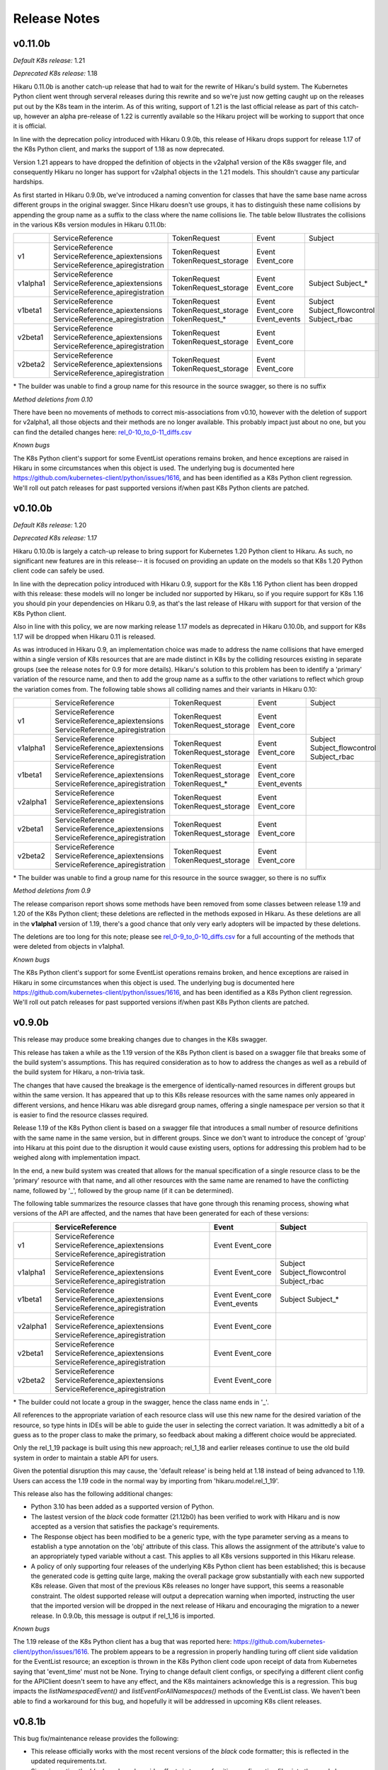 *************
Release Notes
*************

v0.11.0b
--------

*Default K8s release:* 1.21

*Deprecated K8s release:* 1.18

Hikaru 0.11.0b is another catch-up release that had to wait for the rewrite of
Hikaru's build system. The Kubernetes Python client went through serveral releases
during this rewrite and so we're just now getting caught up on the releases put out
by the K8s team in the interim. As of this writing, support of 1.21 is the last
official release as part of this catch-up, however an alpha pre-release of 1.22
is currently available so the Hikaru project will be working to support that
once it is official.

In line with the deprecation policy introduced with Hikaru 0.9.0b, this release of
Hikaru drops support for release 1.17 of the K8s Python client, and marks the support
of 1.18 as now deprecated.

Version 1.21 appears to have dropped the definition of objects in the v2alpha1 version
of the K8s swagger file, and consequently Hikaru no longer has support for v2alpha1
objects in the 1.21 models. This shouldn't cause any particular hardships.

As first started in Hikaru 0.9.0b, we've introduced a naming convention for classes
that have the same base name across different groups in the original swagger. Since
Hikaru doesn't use groups, it has to distinguish these name collisions by appending
the group name as a suffix to the class where the name collisions lie. The table below
Illustrates the collisions in the various K8s version modules in Hikaru 0.11.0b:

+----------+----------------------------------+----------------------+--------------+---------------------+
|          | ServiceReference                 | TokenRequest         | Event        | Subject             |
+----------+----------------------------------+----------------------+--------------+---------------------+
| v1       | ServiceReference                 | TokenRequest         | Event        |                     |
|          | ServiceReference_apiextensions   | TokenRequest_storage | Event_core   |                     |
|          | ServiceReference_apiregistration |                      |              |                     |
+----------+----------------------------------+----------------------+--------------+---------------------+
| v1alpha1 | ServiceReference                 | TokenRequest         | Event        | Subject             |
|          | ServiceReference_apiextensions   | TokenRequest_storage | Event_core   | Subject\_\*         |
|          | ServiceReference_apiregistration |                      |              |                     |
+----------+----------------------------------+----------------------+--------------+---------------------+
| v1beta1  | ServiceReference                 | TokenRequest         | Event        | Subject             |
|          | ServiceReference_apiextensions   | TokenRequest_storage | Event_core   | Subject_flowcontrol |
|          | ServiceReference_apiregistration | TokenRequest\_\*     | Event_events | Subject_rbac        |
+----------+----------------------------------+----------------------+--------------+---------------------+
| v2beta1  | ServiceReference                 | TokenRequest         | Event        |                     |
|          | ServiceReference_apiextensions   | TokenRequest_storage | Event_core   |                     |
|          | ServiceReference_apiregistration |                      |              |                     |
+----------+----------------------------------+----------------------+--------------+---------------------+
| v2beta2  | ServiceReference                 | TokenRequest         | Event        |                     |
|          | ServiceReference_apiextensions   | TokenRequest_storage | Event_core   |                     |
|          | ServiceReference_apiregistration |                      |              |                     |
+----------+----------------------------------+----------------------+--------------+---------------------+

\* The builder was unable to find a group name for this resource in the source swagger, so there is no suffix

*Method deletions from 0.10*

There have been no movements of methods to correct mis-associations from v0.10, however with the deletion
of support for v2alpha1, all those objects and their methods are no longer available. This probably
impact just about no one, but you can find the detailed changes here:
`rel_0-10_to_0-11_diffs.csv
<https://github.com/haxsaw/hikaru/blob/main/devtools/rel_0_10_to_0_11_diffs.csv>`_


*Known bugs*

The K8s Python client's support for some EventList operations remains broken, and hence exceptions are
raised in Hikaru in some circumstances when this object is used. The underlying bug is documented here
https://github.com/kubernetes-client/python/issues/1616, and has been identified as a K8s Python client
regression. We'll roll out patch releases for past supported versions if/when past K8s Python clients are
patched.

v0.10.0b
--------

*Default K8s release:* 1.20

*Deprecated K8s release:* 1.17

Hikaru 0.10.0b is largely a catch-up release to bring support for Kubernetes 1.20 Python client to Hikaru.
As such, no significant new features are in this release-- it is focused on providing an update on the
models so that K8s 1.20 Python client code can safely be used.

In line with the deprecation policy introduced with Hikaru 0.9, support for the K8s 1.16 Python client has
been dropped with this release: these models will no longer be included nor supported by Hikaru, so if you
require support for K8s 1.16 you should pin your dependencies on Hikaru 0.9, as that's the last release of
Hikaru with support for that version of the K8s Python client.

Also in line with this policy, we are now marking release 1.17 models as deprecated in Hikaru 0.10.0b, and
support for K8s 1.17 will be dropped when Hikaru 0.11 is released.

As was introduced in Hikaru 0.9, an implementation choice was made to address the name collisions that have
emerged within a single version of K8s resources that are are made distinct in K8s by the colliding resources
existing in separate groups (see the release notes for 0.9 for more details). Hikaru's solution to this problem
has been to identify a 'primary' variation of the resource name, and then to add the group name as a suffix to
the other variations to reflect which group the variation comes from. The following table shows all colliding
names and their variants in Hikaru 0.10:

+----------+----------------------------------+----------------------+--------------+---------------------+
|          | ServiceReference                 | TokenRequest         | Event        | Subject             |
+----------+----------------------------------+----------------------+--------------+---------------------+
| v1       | ServiceReference                 | TokenRequest         | Event        |                     |
|          | ServiceReference_apiextensions   | TokenRequest_storage | Event_core   |                     |
|          | ServiceReference_apiregistration |                      |              |                     |
+----------+----------------------------------+----------------------+--------------+---------------------+
| v1alpha1 | ServiceReference                 | TokenRequest         | Event        | Subject             |
|          | ServiceReference_apiextensions   | TokenRequest_storage | Event_core   | Subject_flowcontrol |
|          | ServiceReference_apiregistration |                      |              | Subject_rbac        |
+----------+----------------------------------+----------------------+--------------+---------------------+
| v1beta1  | ServiceReference                 | TokenRequest         | Event        |                     |
|          | ServiceReference_apiextensions   | TokenRequest_storage | Event_core   |                     |
|          | ServiceReference_apiregistration | TokenRequest\_\*     | Event_events |                     |
+----------+----------------------------------+----------------------+--------------+---------------------+
| v2alpha1 | ServiceReference                 | TokenRequest         | Event        |                     |
|          | ServiceReference_apiextensions   | TokenRequest_storage | Event_core   |                     |
|          | ServiceReference_apiregistration |                      |              |                     |
+----------+----------------------------------+----------------------+--------------+---------------------+
| v2beta1  | ServiceReference                 | TokenRequest         | Event        |                     |
|          | ServiceReference_apiextensions   | TokenRequest_storage | Event_core   |                     |
|          | ServiceReference_apiregistration |                      |              |                     |
+----------+----------------------------------+----------------------+--------------+---------------------+
| v2beta2  | ServiceReference                 | TokenRequest         | Event        |                     |
|          | ServiceReference_apiextensions   | TokenRequest_storage | Event_core   |                     |
|          | ServiceReference_apiregistration |                      |              |                     |
+----------+----------------------------------+----------------------+--------------+---------------------+

\* The builder was unable to find a group name for this resource in the source swagger, so there is no suffix

*Method deletions from 0.9*

The release comparison report shows some methods have been removed from some classes
between release 1.19 and 1.20 of the K8s Python client; these deletions are reflected
in the methods exposed in Hikaru. As these deletions are all in the **v1alpha1**
version of
1.19, there's a good chance that only very early adopters will be impacted by these
deletions.

The deletions are too long for this note; please see `rel_0-9_to_0-10_diffs.csv
<https://github.com/haxsaw/hikaru/blob/main/devtools/rel_0_9_to_0_10_diffs.csv>`_ for a full accounting
of the methods that were deleted from objects in v1alpha1.

*Known bugs*

The K8s Python client's support for some EventList operations remains broken, and hence exceptions are
raised in Hikaru in some circumstances when this object is used. The underlying bug is documented here
https://github.com/kubernetes-client/python/issues/1616, and has been identified as a K8s Python client
regression. We'll roll out patch releases for past supported versions if/when past K8s Python clients are
patched.

v0.9.0b
-------

This release may produce some breaking changes due to changes in the K8s swagger.

This release has taken a while as the 1.19 version of the K8s Python client is
based on a swagger file that breaks some of the build system's assumptions.
This has required consideration as to how to address the changes as well as a
rebuild of the build system for Hikaru, a non-trivia task.

The changes that have caused the breakage is the emergence of identically-named
resources in different groups but within the same version. It has appeared that up
to this K8s release resources with the same names only appeared in different
versions, and hence Hikaru was able disregard group names, offering a single
namespace per version so that it is easier to find the resource classes required.

Release 1.19 of the K8s Python client is based on a swagger file that introduces
a small number of resource definitions with the same name in the same version,
but in different groups. Since we don't want to introduce the concept of 'group'
into Hikaru at this point due to the disruption it would cause existing users,
options for addressing this problem had to be weighed along with implementation
impact.

In the end, a new build system was created that allows for the manual
specification of a single resource class to be the 'primary' resource with that
name, and all other resources with the same name are renamed to have the
conflicting name, followed by '_', followed by the group name (if it can be
determined).

The following table summarizes the resource classes that have gone through this
renaming process, showing what versions of the API are affected, and the names
that have been generated for each of these versions:

+----------+----------------------------------+--------------+---------------------+
|          | ServiceReference                 | Event        | Subject             |
+==========+==================================+==============+=====================+
| v1       | ServiceReference                 | Event        |                     |
|          | ServiceReference_apiextensions   | Event_core   |                     |
|          | ServiceReference_apiregistration |              |                     |
+----------+----------------------------------+--------------+---------------------+
| v1alpha1 | ServiceReference                 | Event        | Subject             |
|          | ServiceReference_apiextensions   | Event_core   | Subject_flowcontrol |
|          | ServiceReference_apiregistration |              | Subject_rbac        |
+----------+----------------------------------+--------------+---------------------+
| v1beta1  | ServiceReference                 | Event        | Subject             |
|          | ServiceReference_apiextensions   | Event_core   | Subject\_*          |
|          | ServiceReference_apiregistration | Event_events |                     |
+----------+----------------------------------+--------------+---------------------+
| v2alpha1 | ServiceReference                 | Event        |                     |
|          | ServiceReference_apiextensions   | Event_core   |                     |
|          | ServiceReference_apiregistration |              |                     |
+----------+----------------------------------+--------------+---------------------+
| v2beta1  | ServiceReference                 | Event        |                     |
|          | ServiceReference_apiextensions   | Event_core   |                     |
|          | ServiceReference_apiregistration |              |                     |
+----------+----------------------------------+--------------+---------------------+
| v2beta2  | ServiceReference                 | Event        |                     |
|          | ServiceReference_apiextensions   | Event_core   |                     |
|          | ServiceReference_apiregistration |              |                     |
+----------+----------------------------------+--------------+---------------------+

\* The builder could not locate a group in the swagger, hence the class name ends in '_'.

All references to the appropriate variation of each resource class will use this
new name for the desired variation of the resource, so type hints in IDEs
will be able to guide the user in selecting the correct variation. It was
admittedly a bit of a guess as to the proper class to make the primary, so
feedback about making a different choice would be appreciated.

Only the rel_1_19 package is built using this new approach; rel_1_18 and earlier
releases continue to use the old build system in order to maintain a stable API
for users.

Given the potential disruption this may cause, the 'default release' is being
held at 1.18 instead of being advanced to 1.19. Users can access the 1.19 code
in the normal way by importing from 'hikaru.model.rel_1_19'.

This release also has the following additional changes:

- Python 3.10 has been added as a supported version of Python.

- The lastest version of the *black* code formatter (21.12b0) has been verified
  to work with Hikaru and is now accepted as a version that satisfies the package's
  requirements.

- The Response object has been modified to be a generic type, with the type
  parameter serving as a means to establish a type annotation on the 'obj'
  attribute of this class. This allows the assignment of the
  attribute's value to an appropriately typed variable without a cast. This
  applies to all K8s versions supported in this Hikaru release.

- A policy of only supporting four releases of the underlying K8s Python client
  has been established; this is because the generated code is getting quite
  large, making the overall package grow substantially with each new supported
  K8s release. Given that most of the previous K8s releases no longer have
  support, this seems a reasonable constraint. The oldest supported release
  will output a deprecation warning when imported, instructing the user that
  the imported version will be dropped in the next release of Hikaru and
  encouraging the migration to a newer release. In 0.9.0b, this message is
  output if rel_1_16 is imported.

*Known bugs*

The 1.19 release of the K8s Python client has a bug that was reported here:
https://github.com/kubernetes-client/python/issues/1616. The problem appears
to be a regression in properly handling turing off client side validation for
the EventList resource; an exception is thrown in the K8s Python client code
upon receipt of data from Kubernetes saying that 'event_time' must not be None.
Trying to change default client configs, or specifying a different client
config for the APIClient doesn't seem to have any effect, and the K8s maintainers
acknowledge this is a regression. This bug impacts the *listNamespacedEvent()*
and *listEventForAllNamespaces()* methods of the EventList class. We haven't
been able to find a workaround for this bug, and hopefully it will be addressed
in upcoming K8s client releases.

v0.8.1b
-------

This bug fix/maintenance release provides the following:

- This release officially works with the most recent versions of the `black`
  code formatter; this is reflected in the updated requirements.txt.
- Since importing the `black` package has side effects in terms of writing
  configuration files into the user's home directory, the import of black
  has been moved into the function that uses it so that it will only carry
  out these actions in the case that actual code formatting will be performed.
- A bug was fixed that was turning '_' to '-' in keys in labels dictionary.
  This was a side-effect of the attribute renaming logic for attributes that
  have the same name as Python keywords.

v0.8.0b
-------

This release adds support for release 18.20 of the Python Kubernetes
client, which supports release 1.18 of the Kubernetes API swagger spec.
This release of the spec is smaller than the 1.17 release, and there is
a fair amount of pruning in evidence:

- An entire version has be removed in the 1.18 release of the spec:
  **v1beta2** no longer exists in the swagger file, and hence there is no
  longer a v1beta2 subpackge in the rel_1_18 model package.
- A number of operations (methods) have been dropped from the definition of
  resources in **v1beta1**. This appears to have been a full promotion to
  `v1` -only status.

Because of this, 'rel_1_17' will be retained as the default release in Hikaru
for some time to give consumers an opportunity to ensure that they don't rely
on anything from v1beta2 or methods on v1beta1 objects, and a point release
will be issued later where we switch to the default release to 'rel_1_18'.
As always, you can explicity set your release to rel_1_18 if you choose.

The total list of changes is too long to provide here; the CSV file
`rel_0-7_to_0-8_diffs.csv <https://github
.com/haxsaw/hikaru/blob/main/devtools/rel_0-7_to_0-8_diffs.csv>`_
provides a listing that shows, by release of the K8s swagger spec, the deleted
methods/classes compared with the 1.18 spec.

**If you are coming to 0.8 from 0.6.1 or earlier**

Please read the release notes for 0.7 as they may also impact you.

This release also adds compatibility with the newest release of the black
code formatter, 21.8b0.

v0.7.0b
-------

This release includes support for Kubernetes' `watch` facility, but also includes what might
be a breaking change for some to fix a bug in the model code generation.

- This release exposes the underlying Kubernetes `watch` facility, enabling you to easily create
  code that receives events detailing the activities that Kubernetes is carrying out. Events
  are delivered to you in the form of Hikaru model objects. The facility provides a higher-level
  absraction than is available from the underlying K8s Python client, enabling you to establish
  watches simply by naming the class you wish to receive events about. Additional assistance
  is provided to give you hints as to what classes are eligible for namespaced watches. See the
  "Watchers: Monitoring Kubernetes Activity" section of the documentation for full details.
- In the development of the `watch` facility, a bug was uncovered involving the auto-generated
  model classes. This bug resulted in certain object 'list' methods to be assigned to the wrong
  class. This had to be corrected in order to enable the `watch` implementation to be completed.
  Hence, some methods have been relocated to other classes. The tables below list the changes in
  method-class association that have been made in this release. It's recommended that you review
  the table and modify your code prior to adopting this release in production.

**Kubernetes release rel_1_16 model changes**

======== ========== ============================================= ========== ==============================
Ver      Action     Method                                        Old class  New class
======== ========== ============================================= ========== ==============================
v1       MOVED      listPodForAllNamespaces                       Pod        PodList
v1       MOVED      listPodTemplateForAllNamespaces               Pod        PodTemplateList
v1       MOVED      listHorizontalPodAutoscalerForAllNamespaces   Pod        HorizontalPodAutoscalerList
v1       MOVED      listSecretForAllNamespaces                    Secret     SecretList
v1       MOVED      listLeaseForAllNamespaces                     Lease      LeaseList
v1       MOVED      listEndpointsForAllNamespaces                 Endpoints  EndpointsList
v1       MOVED      listServiceAccountForAllNamespaces            Service    ServiceAccountList
v1       MOVED      listServiceForAllNamespaces                   Service    ServiceList
v1       MOVED      listDeploymentForAllNamespaces                Deployment DeploymentList
v1       MOVED      listEventForAllNamespaces                     Event      EventList
v1       MOVED      listJobForAllNamespaces                       Job        JobList
v1       MOVED      listRoleForAllNamespaces                      Role       RoleList
v1       MOVED      listRoleBindingForAllNamespaces               Binding    RoleBindingList
v1       ADDED      listPersistentVolumeClaimForAllNamespaces     --         PersistentVolumeClaimList
v1beta1  MOVED      listLeaseForAllNamespaces                     Lease      LeaseList
v1beta1  MOVED      listDeploymentForAllNamespaces                Deployment DeploymentList
v1beta1  MOVED      listEventForAllNamespaces                     Event      EventList
v1beta1  MOVED      listRoleBindingForAllNamespaces               Role       RoleBindingList
v1beta1  MOVED      listRoleForAllNamespaces                      Role	       RoleList
v1beta1  MOVED      listIngressForAllNamespaces                   Ingress    IngressList
v1beta2  MOVED      listDeploymentForAllNamespaces                Deployment DeploymentList
======== ========== ============================================= ========== ==============================

**Kubernetes release rel_1_17 model changes**

======== ========== ============================================= ========== ==============================
Ver      Action     Method                                        Old class  New class
======== ========== ============================================= ========== ==============================
v1       MOVED      listPodForAllNamespaces                       Pod        PodList
v1       MOVED      listPodTemplateForAllNamespaces               Pod        PodTemplateList
v1       MOVED      listHorizontalPodAutoscalerForAllNamespaces   Pod        HorizontalPodAutoscalerList
v1       MOVED      listSecretForAllNamespaces                    Secret     SecretList
v1       MOVED      listLeaseForAllNamespaces                     Lease      LeaseList
v1       MOVED      listEndpointsForAllNamespaces                 Endpoints  EndpointsList
v1       MOVED      listServiceAccountForAllNamespaces            Service    ServiceAccountList
v1       MOVED      listServiceForAllNamespaces                   Service    ServiceList
v1       MOVED      listDeploymentForAllNamespaces                Deployment DeploymentList
v1       MOVED      listEventForAllNamespaces                     Event      EventList
v1       MOVED      listCSINode                                   Node       CSINodeList
v1       MOVED      listJobForAllNamespaces                       Job        JobList
v1       MOVED      listRoleForAllNamespaces                      Role       RoleList
v1       MOVED      listRoleBindingForAllNamespaces               Binding    RoleBindingList
v1       ADDED      listPersistentVolumeClaimForAllNamespaces     --         PersistentVolumeClaimList
v1beta1  MOVED      listLeaseForAllNamespaces                     Lease      LeaseList
v1beta1  MOVED      listDeploymentForAllNamespaces                Deployment DeploymentList
v1beta1  MOVED      listEventForAllNamespaces                     Event      EventList
v1beta1  MOVED      listRoleBindingForAllNamespaces               Role       RoleBindingList
v1beta1  MOVED      listRoleForAllNamespaces                      Role       RoleList
v1beta1  MOVED      listIngressForAllNamespaces                   Ingress    IngressList
v1beta1  ADDED      listEndpointSliceForAllNamespaces             --         EndpointSliceList
v1beta2  MOVED      listDeploymentForAllNamespaces                Deployment DeploymentList
v1alpha1 MOVED      listRoleBindingForAllNamespaces               Role       RoleBindingList
v1alpha1 MOVED      listRoleForAllNamespaces                      Role       RoleList
======== ========== ============================================= ========== ==============================

v0.6.0b
-------

New models for the 1.17 K8s client

- **Import change**: the most impactful change in this release is that you can no longer
  use the ``from hikaru.model import *`` construct since Hikaru now supports both K8s clients
  1.16 and 1.17. This is because there *can* be incompatibilities with the new version of
  Hikaru and an older version of the K8s client for certain symboles in certain versions.
  This can cause some user's installations to break. I decided that it would be better to
  cause everyone a small bit of pain rather than utterly break some subset of users. I did
  try a variety of approaches to work around this, but everything else had other effects that
  impacted some aspect of Hikaru's value proposition. So sorry for the imposition, but you
  now have to import from a specific release such as ``from hikaru.model.rel_1_16 import *``.
  Hopefully such a change won't be needed again.
- Hikaru now supports both the 1.16 and 1.17 versions of the Kubernetes Python client. These
  are in packages ``rel_1_16`` and ``rel_1_17`` in the ``model`` package, respectively. It's
  a good idea to stick with importing the package that matches your version of the K8s client
  package, although in general things don't break if you stay in the v1 version.
- Have blessed support for the newest version of the ``black`` code formatter, so you can now
  upgrade that package and still have things work properly.

v0.5.1b
-------

A bug fix and requirements update release.

- Fixed a bug in the handling of sub-objects of NodeStatus. An attribute in DaemonEndpoint
  has a name that is capitalized and had been lower-cased previously to match the case
  usage in the K8s Python client, however properly formatted dicts that use the proper
  case for the attribute (Port) encounter a failure when using the from_yaml() method
  on Node. A fix for this bug and others like it that might creep in has been added.
- As the 'black' code formatter has been released, the requirements.txt file has been
  updated to reflect the range of releases of this package that Hikaru has validated
  work as expected.
- Corrected a typo regarding the supported release of the K8s Python client in the doc.

v0.5b
-----

- Hikaru has acquired a set of higher-level *CRUD*-style methods on HikaruDocumentBase
  subclasses. These have a simpler interface and while they can do a bit less (no
  async), they also
  have consistent names and more uniform arguments. For the full capability of the API
  you can continue to use the existing more verbosely-named methods.
- CRUD-supporting classes that implement an **update()** method are also now context
  managers; you can use an instance in a ``with`` statement block and at the end of the
  block the object's ``update()`` method will be called if there were no exceptions
  in the block. You can also optionally apply a wrapper, **rollback_cm()**, that
  will cause of the previous state of the context object to be restored if an
  exception occurs during the ``with`` statement.
- Added a **merge()** method to HikaruBase the can merge the contents of one object
  into another. Merges can either only merge new values or else overwrite all values
  of the target object.
- Fixed a bug in the field catalog where you can sometimes get duplicated field
  entries.
- Fixed a bug in handling timestamps from K8s; now returns a properly formatted
  string instead of a datetime object.
- Fixed a bug in creating 'empty' instances so that they always round-trip
  properly (this was mostly an issue in testing).
- Fixed a bug in building Hikaru model modules from the swagger spec file where certain
  objects were being incorrectly created as subclasses of HikaruDocumentBase.
- Fixed a bug in class registration where subclasses weren't being created when nested
  inside of other document classes (for instance, a MyPod subclass of Pod not being used
  when reading a PodList), and to properly support existing classes that have apiVersion
  values that are actually both a group and version.
- Fixed the bug where the ``body`` argument wasn't being passed on to the Kubernetes
  Python client for certain ``delete*()`` methods.
- Pinned Hikaru to a specific version of black since we're currently using some internal
  interface and black's public API isn't available yet.
- The ``object_at_path()`` method now can properly navigate to specific dictionary
  entries from the results of a ``diff()`` that finds differences in two dicts.

v0.4b
-----

Hikaru had to break the API contract implied by the semantic version number as the
``model`` sub-package structure has changed to support future features; this will
slightly change the API for import statements (see below). This should be a one-time
change.

- Integrated the official Kubernetes Python client with the Hikaru classes; you can now
  invoke relevant operations from the objects that the operations involve, for example
  creating a Pod directly from the Pod object. More work remains to create high-level
  interfaces on these basic operations. Because of this integration, Hikaru now requires
  the Kubernetes Python client, so be sure to upgrade your dependencies. Usage is
  covered in the documentation. Additionally, there is currently no support in Hikaru
  itself for other Kubernetes Python client abilities such as ``watch`` and ``stream``.
  Hikaru can still be used with these facilities, but you'll need to run the Hikaru
  objects into Python dicts and use the lower-level Kubernetes interfaces.
- Added support for multiple releases for Kubernetes in the **model** subpackage.
  Users will now be able to direct their code to use Hikaru objects from a specific
  Kubernetes release. If you don't need work with multiple releases, Hikaru makes
  sensible choices for defaults and you can query what release Hikaru is defaulting to.
  Release selection can be global for a program or on a per-thread basis. See the
  documentation for the functions **get_default_release()**, **set_default_release()**,
  and **set_global_default_release()**.
- Added the ability for users to create their own derived classes of Hikaru document
  classes such as ``Pod`` or ``Deployment``, and then register their new subclass
  with Hikaru so that it will make instances of the user's class instead of the parent
  class. For details, see the documentation for the **register_version_kind_class()**
  function. **NOTE**: There is currently no support in Hikaru for sending custom
  operators into Kubernetes; you'll need to access the lower-level Kubernetes client
  if you want to do that currently.
- Enriched the output of the **diff()** method of HikaruBase objects to provide more details
  on the difference as well as the differing values in the ``DiffDetail`` dataclass. You
  can now see exactly what was added/removed/modified.
- As part of the revamp to support multiple releases, added a **documents** modules that
  provides a view of just the ``HikaruDocumentBase`` subclasses if all you require in
  your namespace are the top-level classes. This keeps the namespace from getting cluttered.
- Modified the approach to annotations previously taken that now allows forward references
  to classes and cyclic dependencies. Hence, recursive objects can now be directly
  represented in the model files, and objects with mutual references can be created. This
  eliminates the need for the workarounds for ``JSONSchemaProps`` in previous releases.
- Fixed a bug in populating the field catalog that each HikaruBase object maintains; now
  all fields are always properly reported after a repopulate_catalog() call.

.. note::

    Hikaru was integration tested on K3s and some issues have emerged. The following are
    known problems and will be investigated further:

    - Using the **APIServerList.listAPIService()** class method results in an exception
      in the underlying Kubernetes Python client when processing the results from K3s; it
      complains about a field that is None that is supposed to be required. It is unclear if
      the problem lies in the client code or in what is sent back from K3s.
    - Some methods of **Scale** don't return with success although the calls seem to
      operate correctly. Reading Scales from other objects like a ReplicationController
      yields correct results, patching a Scale results in an error 'object not found'.
      More investigation is needed to determine if the methods are being used incorrectly
      of if the issue is with K3s.
    - The following objects and/or methods haven't been integration tested:

      ===============================  =========================================
      Class/Method                     Issue
      ===============================  =========================================
      Binding                          Marked as deprecated; not tested
      ControllerRevision               Documented as internal; skipped
      LocalSubjectAccessReview (CRUD)  Need useful examples
      MutatingWebhookConfiguration     Need useful examples
      Node.createNode()                Need a better dev environment
      SubjectAccessReview (CRUD)       Need useful examples
      SubjectAccessRulesReview (CRUD)  Need useful examples
      StorageClass (CRUD)              Need useful examples
      SubjectAccessReivew (CRUD)       Need useful examples
      TokenReview (CRUD)               Need useful examples
      VolumeAttachment (CRUD)          Need useful examples
      \'collection\' methods           Need useful examples
      ===============================  =========================================

      In many cases, tests reading lists of these objects has been conducted successfully,
      but good examples of CRUD operations on these objects are required to put
      together some illustrative tests. In some cases, the existing infrastructure
      is an impediment.

      As it has been tested that **every** Hikaru method can be called which
      in turn invokes the underlying Kubernetes Python client API call and all arguments
      are passed successfully, not all argument combinations into Hikaru methods have
      been tested. However, both async and dry run calls have been minimally tested and
      operate properly.

v0.3b
------

- Implemented a solution for the recursive objects in the `apiextensions` group in the swagger spec file. Hikaru now models all objects in the Kubernetes swagger spec and, with the exception of some attributes in a single object, all types are properly annotated on all `apiextensions` objects.
- Fixed a bug for YAML, JSON, and Python dicts generated from Hikaru objects; previously, the renamed keywords such as `except_` or `continue_` weren't being changed back to their original forms when generating YAML, JSON or Python dicts. This has now been corrected.
- Put in workarounds for properties in YAML that start with **$**; in Hikaru objects, these are replaced with the prefix **dollar_**, so **$ref** becomes **dollar_ref**. These are transformed back when going from Hikaru objects to YAML, JSON, or a Python dict.

v0.2a0
------

- Added support a new two new styles of generated code from `get_python_source()`: the 'black' style, using the 'black' formatter, and None, which outputs syntactically correct Python but with no formatting at all (this is the fastest generation option and is good if the code is going to be dynamically executed).
- New `get_type_warnings()` method on HikaruBase objects; compares actual values with the types currently populating an instance, and looks for required values that are missing. Generates a list of warning records for any problems found.
- New `diff()` method of HikaruBase; compares to object hierarchies and generates difference records indicating where they are different.
- Removed dead code.
- Improved and documented all exceptions that are raised.
- Added support for round-tripping between YAML, Python objects, Python source, JSON, and Python dicts. You can now start with any of these, move between them, and get back the original representation.
- Raised testing coverage to 99% overall.
- Documentation updates; includes a section on patterns and recipes.

v0.1.1a0
--------

Bug fix; when creating Python source, when literal dicts were being written out,
non-string values were quoted as if they were strings. Now all dict values appropriately
include quotes.

v0.1a0
------

Initial release
